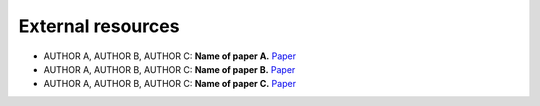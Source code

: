 External resources
==================

* AUTHOR A, AUTHOR B, AUTHOR C: **Name of paper A.** `Paper <https://arxiv.org/pdf/cs/0103016.pdf>`_

* AUTHOR A, AUTHOR B, AUTHOR C: **Name of paper B.** `Paper <https://arxiv.org/pdf/cs/0103016.pdf>`_

* AUTHOR A, AUTHOR B, AUTHOR C: **Name of paper C.** `Paper <https://arxiv.org/pdf/cs/0103016.pdf>`_
